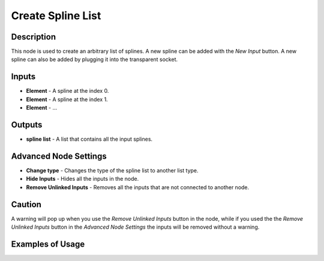 Create Spline List
==================

Description
-----------

This node is used to create an arbitrary list of splines. A new spline can be added with the *New Input* button. A new spline can also be added by plugging it into the transparent socket.

.. image:: images/create_spline_list_node.png
   :width: 160pt

Inputs
------

- **Element** - A spline at the index 0.
- **Element** - A spline at the index 1.
- **Element** - ...

Outputs
-------
- **spline list** - A list that contains all the input splines.

Advanced Node Settings
----------------------

- **Change type** - Changes the type of the spline list to another list type.
- **Hide Inputs** - Hides all the inputs in the node.
- **Remove Unlinked Inputs** - Removes all the inputs that are not connected to another node.

Caution
-------

A warning will pop up when you use the *Remove Unlinked Inputs* button in the node, while if you used the the *Remove Unlinked Inputs* button in the *Advanced Node Settings* the inputs will be removed without a warning.

Examples of Usage
-----------------

.. image:: gifs/connect_splines_node_example.gif
